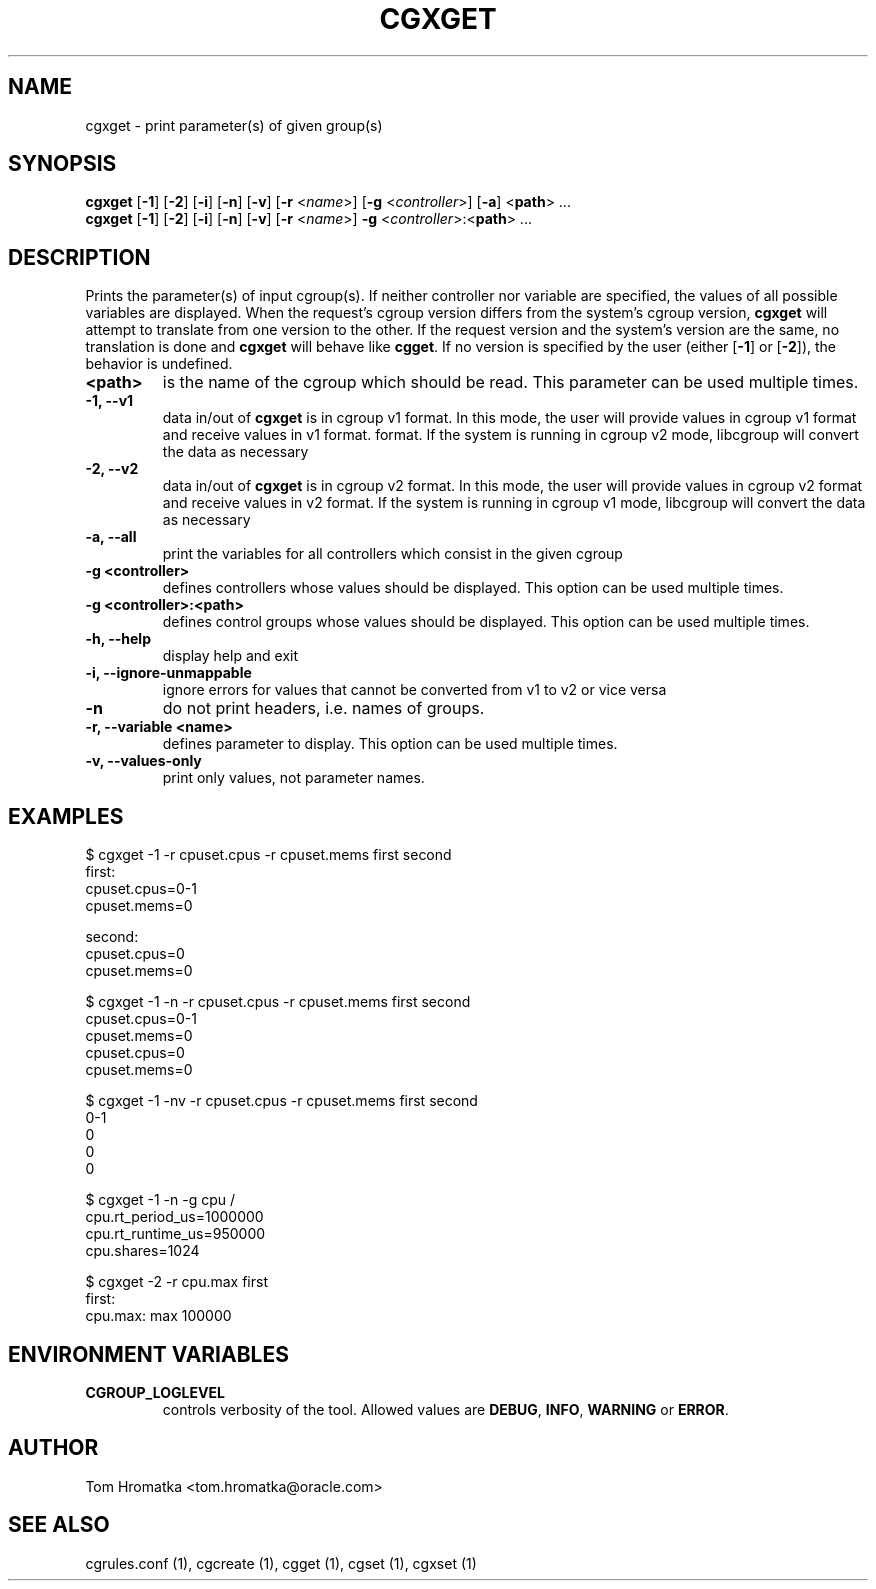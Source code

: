 .TH CGXGET  1 2022-08-03 "Linux" "libcgroup Manual"
.SH NAME

cgxget \- print parameter(s) of given group(s)

.SH SYNOPSIS
\fBcgxget\fR [\fB-1\fR] [\fB-2\fR] [\fB-i\fR] [\fB-n\fR] [\fB-v\fR] [\fB-r\fR <\fIname\fR>]
[\fB-g\fR <\fIcontroller\fR>] [\fB-a\fR] <\fBpath\fR> ...
.br
\fBcgxget\fR [\fB-1\fR] [\fB-2\fR] [\fB-i\fR] [\fB-n\fR] [\fB-v\fR] [\fB-r\fR <\fIname\fR>]
\fB-g\fR <\fIcontroller\fR>:<\fBpath\fR> ...

.SH DESCRIPTION
Prints the parameter(s) of input cgroup(s).
If neither controller nor variable are specified,
the values of all possible variables are displayed.
When the request's cgroup version differs from the system's cgroup version, \fBcgxget\fR will
attempt to translate from one version to the other.
If the request version and the system's version are the same, no translation is done and
\fBcgxget\fR will behave like \fBcgget\fR.
If no version is specified by the user (either [\fB-1\fR] or [\fB-2\fR]), the behavior is
undefined.

.TP
.B <path>
is the name of the cgroup which should be read.
This parameter can be used multiple times.

.TP
.B -1, --v1
data in/out of \fBcgxget\fR is in cgroup v1 format.
In this mode, the user will provide values in cgroup v1 format and receive values in v1 format.
format.
If the system is running in cgroup v2 mode, libcgroup will convert the data as necessary

.TP
.B -2, --v2
data in/out of \fBcgxget\fR is in cgroup v2 format.
In this mode, the user will provide values in cgroup v2 format and receive values in v2 format.
If the system is running in cgroup v1 mode, libcgroup will convert the data as necessary

.TP
.B -a, --all
print the variables for all controllers which consist in the  given cgroup

.TP
.B -g <controller>
defines controllers whose values should be displayed.
This option can be used multiple times.

.TP
.B -g <controller>:<path>
defines control groups whose values should be displayed.
This option can be used multiple times.

.TP
.B -h, --help
display help and exit

.TP
.B -i, --ignore-unmappable
ignore errors for values that cannot be converted from v1 to v2 or vice versa

.TP
.B -n
do not print headers, i.e. names of groups.

.TP
.B -r, --variable <name>
defines parameter to display.
This option can be used multiple times.


.TP
.B -v, --values-only
print only values, not parameter names.

.SH EXAMPLES
.nf
$ cgxget -1 -r cpuset.cpus -r cpuset.mems first second
first:
cpuset.cpus=0-1
cpuset.mems=0

second:
cpuset.cpus=0
cpuset.mems=0

$ cgxget -1 -n -r cpuset.cpus -r cpuset.mems first second
cpuset.cpus=0-1
cpuset.mems=0
cpuset.cpus=0
cpuset.mems=0

$ cgxget -1 -nv -r cpuset.cpus -r cpuset.mems first second
0-1
0
0
0

$ cgxget -1 -n -g cpu /
cpu.rt_period_us=1000000
cpu.rt_runtime_us=950000
cpu.shares=1024

$ cgxget -2 -r cpu.max first
first:
cpu.max: max 100000

.fi

.SH ENVIRONMENT VARIABLES
.TP
.B CGROUP_LOGLEVEL
controls verbosity of the tool. Allowed values are \fBDEBUG\fR,
\fBINFO\fR, \fBWARNING\fR or \fBERROR\fR.

.SH AUTHOR
Tom Hromatka <tom.hromatka@oracle.com>

.SH SEE ALSO
cgrules.conf (1), cgcreate (1), cgget (1), cgset (1), cgxset (1)
